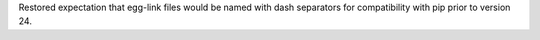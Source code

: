 Restored expectation that egg-link files would be named with dash separators for compatibility with pip prior to version 24.